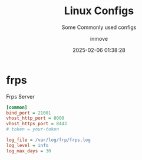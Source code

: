#+TITLE: Linux Configs
#+DATE: 2025-02-06 01:38:28
#+DISPLAY: t
#+STARTUP: indent
#+OPTIONS: toc:10
#+AUTHOR: inmove
#+SUBTITLE: Some Commonly used configs
#+KEYWORDS: Config
#+CATEGORIES: Linux

* frps
#+CAPTION: Frps Server
#+begin_src ini :results silent :noweb yes
  [common]
  bind_port = 21001
  vhost_http_port = 8000
  vhost_https_port = 8443
  # token = your-token

  log_file = /var/log/frp/frps.log
  log_level = info
  log_max_days = 30
#+end_src
